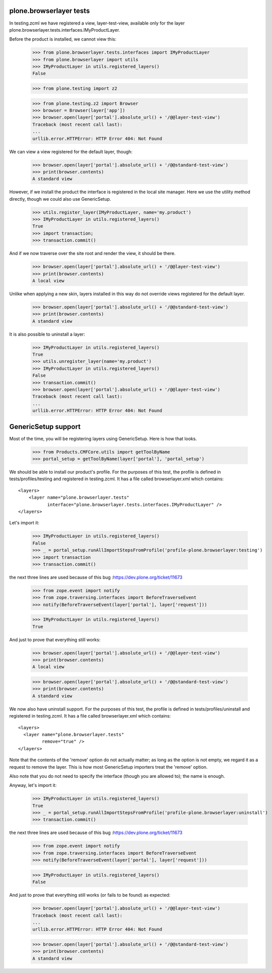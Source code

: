 plone.browserlayer tests
------------------------

In testing.zcml we have registered a view, layer-test-view, available only for
the layer plone.browserlayer.tests.interfaces.IMyProductLayer.

Before the product is installed, we cannot view this:

    >>> from plone.browserlayer.tests.interfaces import IMyProductLayer
    >>> from plone.browserlayer import utils
    >>> IMyProductLayer in utils.registered_layers()
    False

    >>> from plone.testing import z2

    >>> from plone.testing.z2 import Browser
    >>> browser = Browser(layer['app'])
    >>> browser.open(layer['portal'].absolute_url() + '/@@layer-test-view')
    Traceback (most recent call last):
    ...
    urllib.error.HTTPError: HTTP Error 404: Not Found

We can view a view registered for the default layer, though:

    >>> browser.open(layer['portal'].absolute_url() + '/@@standard-test-view')
    >>> print(browser.contents)
    A standard view

However, if we install the product the interface is registered in the local
site manager. Here we use the utility method directly, though we could also
use GenericSetup.

    >>> utils.register_layer(IMyProductLayer, name='my.product')
    >>> IMyProductLayer in utils.registered_layers()
    True
    >>> import transaction;
    >>> transaction.commit()

And if we now traverse over the site root and render the view, it should be
there.

    >>> browser.open(layer['portal'].absolute_url() + '/@@layer-test-view')
    >>> print(browser.contents)
    A local view

Unlike when applying a new skin, layers installed in this way do not override
views registered for the default layer.

    >>> browser.open(layer['portal'].absolute_url() + '/@@standard-test-view')
    >>> print(browser.contents)
    A standard view

It is also possible to uninstall a layer:

    >>> IMyProductLayer in utils.registered_layers()
    True
    >>> utils.unregister_layer(name='my.product')
    >>> IMyProductLayer in utils.registered_layers()
    False
    >>> transaction.commit()
    >>> browser.open(layer['portal'].absolute_url() + '/@@layer-test-view')
    Traceback (most recent call last):
    ...
    urllib.error.HTTPError: HTTP Error 404: Not Found

GenericSetup support
--------------------

Most of the time, you will be registering layers using GenericSetup. Here
is how that looks.

    >>> from Products.CMFCore.utils import getToolByName
    >>> portal_setup = getToolByName(layer['portal'], 'portal_setup')

We should be able to install our product's profile. For the purposes of
this test, the profile is defined in tests/profiles/testing and
registered in testing.zcml. It has a file called browserlayer.xml which
contains::

    <layers>
        <layer name="plone.browserlayer.tests"
               interface="plone.browserlayer.tests.interfaces.IMyProductLayer" />
    </layers>

Let's import it:

    >>> IMyProductLayer in utils.registered_layers()
    False
    >>> _ = portal_setup.runAllImportStepsFromProfile('profile-plone.browserlayer:testing')
    >>> import transaction
    >>> transaction.commit()

the next three lines are used because of this bug :https://dev.plone.org/ticket/11673

    >>> from zope.event import notify
    >>> from zope.traversing.interfaces import BeforeTraverseEvent
    >>> notify(BeforeTraverseEvent(layer['portal'], layer['request']))

    >>> IMyProductLayer in utils.registered_layers()
    True

And just to prove that everything still works:

    >>> browser.open(layer['portal'].absolute_url() + '/@@layer-test-view')
    >>> print(browser.contents)
    A local view

    >>> browser.open(layer['portal'].absolute_url() + '/@@standard-test-view')
    >>> print(browser.contents)
    A standard view

We now also have uninstall support.  For the purposes of
this test, the profile is defined in tests/profiles/uninstall and
registered in testing.zcml. It has a file called browserlayer.xml which
contains::

    <layers>
      <layer name="plone.browserlayer.tests"
             remove="true" />
    </layers>

Note that the contents of the 'remove' option do not actually matter; as long
as the option is not empty, we regard it as a request to remove the
layer.  This is how most GenericSetup importers treat the 'remove' option.

Also note that you do not need to specify the interface (though you
are allowed to); the name is enough.

Anyway, let's import it:

    >>> IMyProductLayer in utils.registered_layers()
    True
    >>> _ = portal_setup.runAllImportStepsFromProfile('profile-plone.browserlayer:uninstall')
    >>> transaction.commit()

the next three lines are used because of this bug :https://dev.plone.org/ticket/11673

    >>> from zope.event import notify
    >>> from zope.traversing.interfaces import BeforeTraverseEvent
    >>> notify(BeforeTraverseEvent(layer['portal'], layer['request']))

    >>> IMyProductLayer in utils.registered_layers()
    False

And just to prove that everything still works (or fails to be found)
as expected:

    >>> browser.open(layer['portal'].absolute_url() + '/@@layer-test-view')
    Traceback (most recent call last):
    ...
    urllib.error.HTTPError: HTTP Error 404: Not Found

    >>> browser.open(layer['portal'].absolute_url() + '/@@standard-test-view')
    >>> print(browser.contents)
    A standard view
